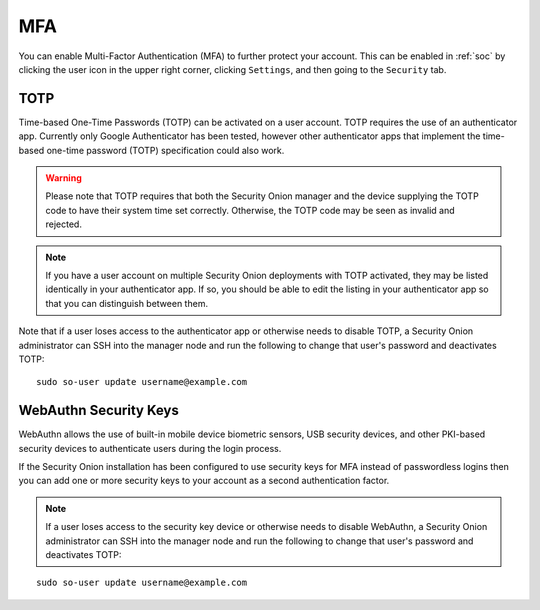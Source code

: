 .. _mfa:

MFA
===

You can enable Multi-Factor Authentication (MFA) to further protect your account. This can be enabled in :ref:`soc` by clicking the user icon in the upper right corner, clicking ``Settings``, and then going to the ``Security`` tab. 

TOTP
----

Time-based One-Time Passwords (TOTP) can be activated on a user account. TOTP requires the use of an authenticator app. Currently only Google Authenticator has been tested, however other authenticator apps that implement the time-based one-time password (TOTP) specification could also work.

.. warning::

  Please note that TOTP requires that both the Security Onion manager and the device supplying the TOTP code to have their system time set correctly. Otherwise, the TOTP code may be seen as invalid and rejected.

.. note::

  If you have a user account on multiple Security Onion deployments with TOTP activated, they may be listed identically in your authenticator app. If so, you should be able to edit the listing in your authenticator app so that you can distinguish between them.

Note that if a user loses access to the authenticator app or otherwise needs to disable TOTP, a Security Onion administrator can SSH into the manager node and run the following to change that user's password and deactivates TOTP:

::

    sudo so-user update username@example.com

WebAuthn Security Keys
----------------------

WebAuthn allows the use of built-in mobile device biometric sensors, USB security devices, and other PKI-based security devices to authenticate users during the login process.

If the Security Onion installation has been configured to use security keys for MFA instead of passwordless logins then you can add one or more security keys to your account as a second authentication factor.

.. note::

  If a user loses access to the security key device or otherwise needs to disable WebAuthn, a Security Onion administrator can SSH into the manager node and run the following to change that user's password and deactivates TOTP:

::

    sudo so-user update username@example.com
